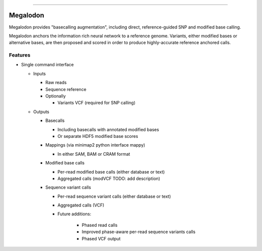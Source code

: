 .. image:: /ONT_logo.png
  :width: 800

******************

Megalodon
"""""""""

Megalodon provides "basecalling augmentation", including direct, reference-guided SNP and modified base calling.

Megalodon anchors the information rich neural network to a reference genome. Variants, either modified bases or alternative bases, are then proposed and scored in order to produce highly-accurate reference anchored calls.

Features
--------

- Single command interface

  - Inputs

    - Raw reads
    - Sequence reference

    - Optionally

      - Variants VCF (required for SNP calling)

  - Outputs

    - Basecalls

      - Including basecalls with annotated modified bases
      - Or separate HDF5 modified base scores

    - Mappings (via minimap2 python interface mappy)

      - In either SAM, BAM or CRAM format

    - Modified base calls

      - Per-read modified base calls (either database or text)
      - Aggregated calls (modVCF TODO: add description)

    - Sequence variant calls

      - Per-read sequence variant calls (either database or text)
      - Aggregated calls (VCF)
      - Future additions:

          - Phased read calls
          - Improved phase-aware per-read sequence variants calls
          - Phased VCF output
